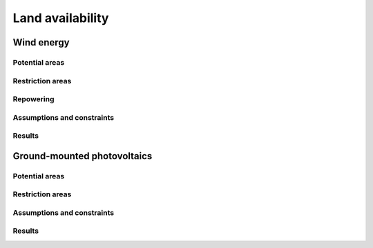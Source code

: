 .. _land_availability_label:

Land availability
=================

Wind energy
-----------

Potential areas
^^^^^^^^^^^^^^^

Restriction areas
^^^^^^^^^^^^^^^^^

Repowering
^^^^^^^^^^

Assumptions and constraints
^^^^^^^^^^^^^^^^^^^^^^^^^^^

Results
^^^^^^

Ground-mounted photovoltaics
----------------------------

Potential areas
^^^^^^^^^^^^^^^

Restriction areas
^^^^^^^^^^^^^^^^^

Assumptions and constraints
^^^^^^^^^^^^^^^^^^^^^^^^^^^

Results
^^^^^^
